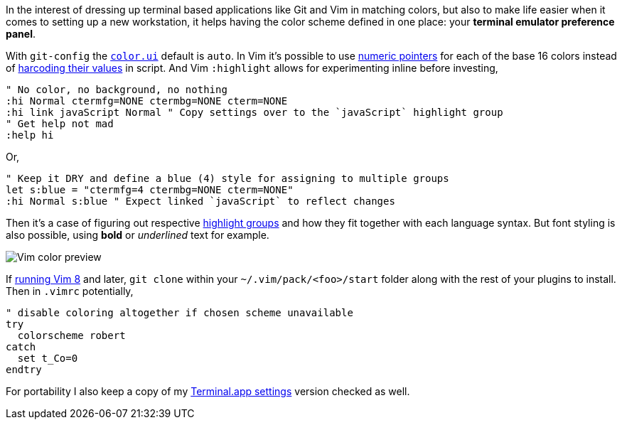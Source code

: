 In the interest of dressing up terminal based applications like Git and Vim in matching colors, but also to make life easier when it comes to setting up a new workstation, it helps having the color scheme defined in one place: your *terminal emulator preference panel*.

With `git-config` the `https://git-scm.com/docs/git-config#Documentation/git-config.txt-colorui[color.ui]` default is `auto`. In Vim it's possible to use https://jeffkreeftmeijer.com/vim-16-color/#terminal-colors-and-ansi-escape-sequences[numeric pointers] for each of the base 16 colors instead of https://github.com/chriskempson/base16-vim/blob/master/colors/base16-eighties.vim#L17[harcoding their values] in script. And Vim `:highlight` allows for experimenting inline before investing,

```vim
" No color, no background, no nothing
:hi Normal ctermfg=NONE ctermbg=NONE cterm=NONE
:hi link javaScript Normal " Copy settings over to the `javaScript` highlight group
" Get help not mad
:help hi
```

Or,

```vim
" Keep it DRY and define a blue (4) style for assigning to multiple groups
let s:blue = "ctermfg=4 ctermbg=NONE cterm=NONE"
:hi Normal s:blue " Expect linked `javaScript` to reflect changes
```

Then it's a case of figuring out respective https://jordanelver.co.uk/blog/2015/05/27/working-with-vim-colorschemes/#showing-highlight-groups[highlight groups] and how they fit together with each language syntax. But font styling is also possible, using *bold* or __underlined__ text for example.

image::https://i.imgur.com/Zfu6Z53.png[Vim color preview]

If https://shapeshed.com/vim-packages/[running Vim 8] and later, `git clone` within your `~/.vim/pack/<foo>/start` folder along with the rest of your plugins to install. Then in `.vimrc` potentially,

```vim
" disable coloring altogether if chosen scheme unavailable
try
  colorscheme robert
catch
  set t_Co=0
endtry
```

For portability I also keep a copy of my https://gist.github.com/thewhodidthis/52f30f8221e64ff92807d911f0d1fd3a[Terminal.app settings] version checked as well.
